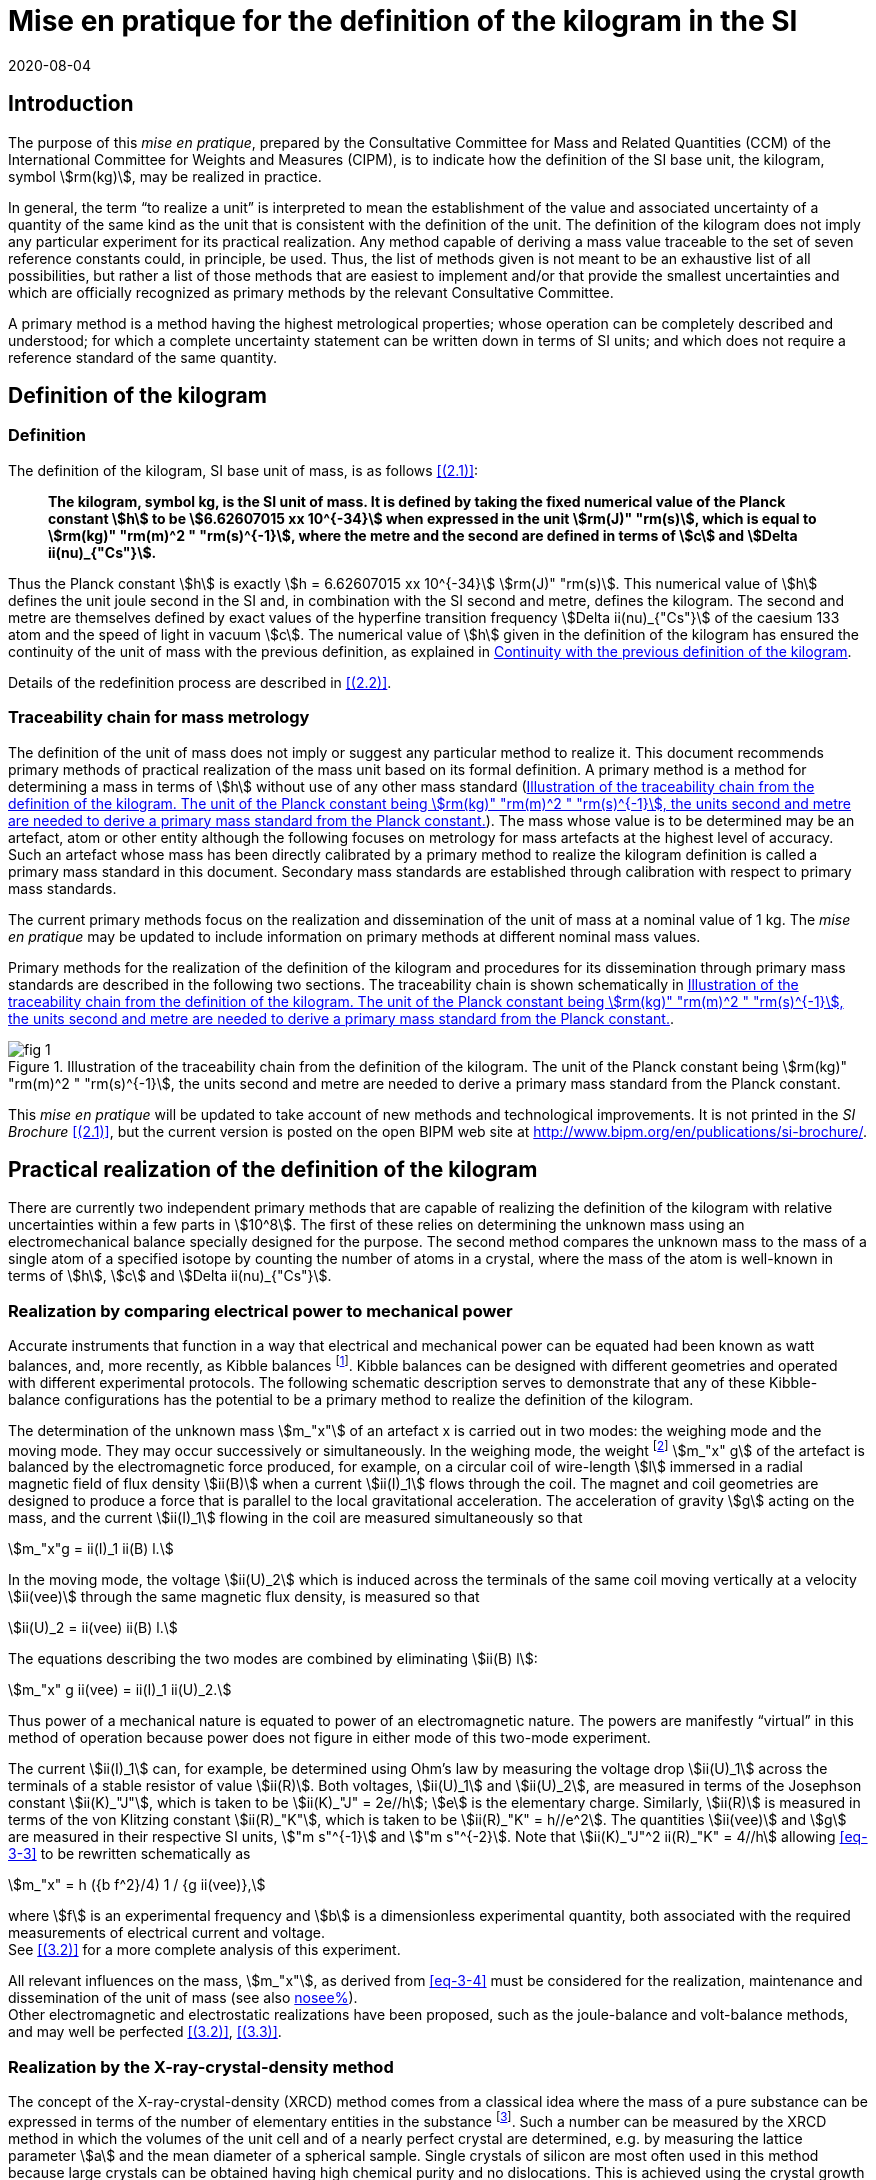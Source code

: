 = Mise en pratique for the definition of the kilogram in the SI
:appendix-id: 2
:partnumber: 1
:edition: 9
:copyright-year: 2019
:revdate: 2020-08-04
:language: en
:title-appendix-en: Mise en pratique for the definition of the kilogram in the SI
:title-appendix-fr: Mise en pratique de la définition du kilogramme
:title-en: The International System of Units
:title-fr: Le système international d’unités
:doctype: mise-en-pratique
:parent-document: si-brochure.adoc
:docnumber: SI MEP Kg1
:committee-acronym: CCM
:committee-en: Consultative Committee for Mass and Related Quantities
:committee-fr: Comité consultatif pour la masse et les grandeurs apparentées
:si-aspect: kg_h
:docstage: in-force
:docsubstage: 60
:imagesdir: images
:mn-document-class: bipm
:mn-output-extensions: xml,html,pdf,rxl
:local-cache-only:
:data-uri-image:



== Introduction

The purpose of this _mise en pratique_, prepared by the Consultative Committee for Mass and Related Quantities (CCM) of the International Committee for Weights and Measures (CIPM), is to indicate how the definition of the SI base unit, the kilogram, symbol stem:[rm(kg)], may be realized in practice.

In general, the term "`to realize a unit`" is interpreted to mean the establishment of the value and associated uncertainty of a quantity of the same kind as the unit that is consistent with the definition of the unit. The definition of the kilogram does not imply any particular experiment for its practical realization. Any method capable of deriving a mass value traceable to the set of seven reference constants could, in principle, be used. Thus, the list of methods given is not meant to be an exhaustive list of all possibilities, but rather a list of those methods that are easiest to implement and/or that provide the smallest uncertainties and which are officially recognized as primary methods by the relevant Consultative Committee.

A primary method is a method having the highest metrological properties; whose operation can be completely described and understood; for which a complete uncertainty statement can be written down in terms of SI units; and which does not require a reference standard of the same quantity.


[[sec-2]]
== Definition of the kilogram


=== Definition

The definition of the kilogram, SI base unit of mass, is as follows <<bipm-si-brochure>>:

____
*The kilogram, symbol kg, is the SI unit of mass. It is defined by taking the fixed numerical value of the Planck constant stem:[h] to be stem:[6.62607015 xx 10^{-34}] when expressed in the unit stem:[rm(J)" "rm(s)], which is equal to stem:[rm(kg)" "rm(m)^2 " "rm(s)^{-1}], where the metre and the second are defined in terms of stem:[c] and stem:[Delta ii(nu)_{"Cs"}].*
____

Thus the Planck constant stem:[h] is exactly stem:[h = 6.62607015 xx 10^{-34}] stem:[rm(J)" "rm(s)]. This numerical value of stem:[h] defines the unit joule second in the SI and, in combination with the SI second and metre, defines the kilogram. The second and metre are themselves defined by exact values of the hyperfine transition frequency stem:[Delta ii(nu)_{"Cs"}] of the caesium 133 atom and the speed of light in vacuum stem:[c]. The numerical value of stem:[h] given in the definition of the kilogram has ensured the continuity of the unit of mass with the previous definition, as explained in <<sec-5>>.

Details of the redefinition process are described in <<richard>>.


=== Traceability chain for mass metrology

The definition of the unit of mass does not imply or suggest any particular method to realize it. This document recommends primary methods of practical realization of the mass unit based on its formal definition. A primary method is a method for determining a mass in terms of stem:[h] without use of any other mass standard (<<fig-1>>). The mass whose value is to be determined may be an artefact, atom or other entity although the following focuses on metrology for mass artefacts at the highest level of accuracy. Such an artefact whose mass has been directly calibrated by a primary method to realize the kilogram definition is called a primary mass standard in this document. Secondary mass standards are established through calibration with respect to primary mass standards.

The current primary methods focus on the realization and dissemination of the unit of mass at a nominal value of 1 kg. The _mise en pratique_ may be updated to include information on primary methods at different nominal mass values.

Primary methods for the realization of the definition of the kilogram and procedures for its dissemination through primary mass standards are described in the following two sections. The traceability chain is shown schematically in <<fig-1>>.


[[fig-1]]
.Illustration of the traceability chain from the definition of the kilogram. The unit of the Planck constant being stem:[rm(kg)" "rm(m)^2 " "rm(s)^{-1}], the units second and metre are needed to derive a primary mass standard from the Planck constant.
image::kilogram/app2/fig-1.png[]


This _mise en pratique_ will be updated to take account of new methods and technological improvements. It is not printed in the _SI Brochure_ <<bipm-si-brochure>>, but the current version is posted on the open BIPM web site at http://www.bipm.org/en/publications/si-brochure/.


[[sec-3]]
== Practical realization of the definition of the kilogram

There are currently two independent primary methods that are capable of realizing the definition of the kilogram with relative uncertainties within a few parts in stem:[10^8]. The first of these relies on determining the unknown mass using an electromechanical balance specially designed for the purpose. The second method compares the unknown mass to the mass of a single atom of a specified isotope by counting the number of atoms in a crystal, where the mass of the atom is well-known in terms of stem:[h], stem:[c] and stem:[Delta ii(nu)_{"Cs"}].


[[sec-3-1]]
=== Realization by comparing electrical power to mechanical power

Accurate instruments that function in a way that electrical and mechanical power can be equated had been known as watt balances, and, more recently, as Kibble balances footnote:[We refer to watt balances as "`Kibble balances`" to recognize Dr. Bryan Kibble, who originally conceived the idea of this experiment.]. Kibble balances can be designed with different geometries and operated with different experimental protocols. The following schematic description serves to demonstrate that any of these Kibble-balance configurations has the potential to be a primary method to realize the definition of the kilogram.

The determination of the unknown mass stem:[m_"x"] of an artefact x is carried out in two modes: the weighing mode and the moving mode. They may occur successively or simultaneously. In the weighing mode, the weight footnote:[In legal metrology "`weight`" can refer to a material object or to a gravitational force. The terms "`weight force`" and "`weight piece`" are used in legal metrology if the meaning of "`weight`" is not clear from the context <<oiml>>.] stem:[m_"x" g] of the artefact is balanced by the electromagnetic force produced, for example, on a circular coil of wire-length stem:[l] immersed in a radial magnetic field of flux density stem:[ii(B)] when a current stem:[ii(I)_1] flows through the coil. The magnet and coil geometries are designed to produce a force that is parallel to the local gravitational acceleration. The acceleration of gravity stem:[g] acting on the mass, and the current stem:[ii(I)_1] flowing in the coil are measured simultaneously so that


[stem]
++++
m_"x"g = ii(I)_1 ii(B) l.
++++

In the moving mode, the voltage stem:[ii(U)_2] which is induced across the terminals of the same coil moving vertically at a velocity stem:[ii(vee)] through the same magnetic flux density, is measured so that


[stem]
++++
ii(U)_2 = ii(vee) ii(B) l.
++++

The equations describing the two modes are combined by eliminating stem:[ii(B) l]:

[[eq-3-3]]
[stem]
++++
m_"x" g ii(vee) = ii(I)_1 ii(U)_2.
++++


Thus power of a mechanical nature is equated to power of an electromagnetic nature. The powers are manifestly "`virtual`" in this method of operation because power does not figure in either mode of this two-mode experiment.


The current stem:[ii(I)_1] can, for example, be determined using Ohm's law by measuring the voltage drop stem:[ii(U)_1] across the terminals of a stable resistor of value stem:[ii(R)]. Both voltages, stem:[ii(U)_1] and stem:[ii(U)_2], are measured in terms of the Josephson constant stem:[ii(K)_"J"], which is taken to be stem:[ii(K)_"J" = 2e//h]; stem:[e] is the elementary charge. Similarly, stem:[ii(R)] is measured in terms of the von Klitzing constant stem:[ii(R)_"K"], which is taken to be stem:[ii(R)_"K" = h//e^2]. The quantities stem:[ii(vee)] and stem:[g] are measured in their respective SI units, stem:["m s"^{-1}] and stem:["m s"^{-2}]. Note that stem:[ii(K)_"J"^2 ii(R)_"K" = 4//h] allowing <<eq-3-3>> to be rewritten schematically as

[[eq-3-4]]
[stem]
++++
m_"x" = h ({b f^2}/4) 1 / {g ii(vee)},
++++


where stem:[f] is an experimental frequency and stem:[b] is a dimensionless experimental quantity, both associated with the required measurements of electrical current and voltage. +
See <<robinson>> for a more complete analysis of this experiment.

All relevant influences on the mass, stem:[m_"x"], as derived from <<eq-3-4>> must be considered for the realization, maintenance and dissemination of the unit of mass (see also <<annex-2,nosee%>>). +
Other electromagnetic and electrostatic realizations have been proposed, such as the joule-balance and volt-balance methods, and may well be perfected <<robinson>>, <<shaw>>.


=== Realization by the X-ray-crystal-density method

The concept of the X-ray-crystal-density (XRCD) method comes from a classical idea where the mass of a pure substance can be expressed in terms of the number of elementary entities in the substance footnote:[The measurements described here were first used to determine the value of the Avogadro constant stem:[ii(N)_"A"], which is defined as the number of elementary entities per mole of substance. An accurate measurement of  stem:[ii(N)_"A"] was an essential contribution on the road to redefining the kilogram in 2018. Today, however, the numerical value of  stem:[ii(N)_"A"] is exactly defined when expressed in the SI unit mol^-1^ thus making the definition of the mole independent of the kilogram.]. Such a number can be measured by the XRCD method in which the volumes of the unit cell and of a nearly perfect crystal are determined, e.g. by measuring the lattice parameter stem:[a] and the mean diameter of a spherical sample. Single crystals of silicon are most often used in this method because large crystals can be obtained having high chemical purity and no dislocations. This is achieved using the crystal growth technologies developed for the semiconductor industry. The macroscopic volume stem:[ii(V)_"s"] of a crystal is equal to the mean microscopic volume per atom in the unit cell multiplied by the number of atoms in the crystal. For the following, assume that the crystal contains only the isotope ^28^Si. The number stem:[ii(N)] of atoms in the macroscopic crystal is therefore given by


[stem]
++++
N = 8 ii(V)_"s" // a ("&#x200c;"^28 "Si")^3,
++++


where 8 is the number of atoms per unit cell of crystalline silicon and stem:[a ("&#x200c;"^28 "Si")^3] is the volume of the unit cell, which is a cube; i.e., stem:[ii(V)_s//a("&#x200c;"^28 "Si")^3] is the number of unit cells in the crystal and each unit cell contains eight silicon 28 atoms. Since the volume of any solid is a function of temperature and, to a lesser extent, hydrostatic pressure, stem:[ii(V)_"s"] and stem:[a ("&#x200c;"^28 "Si")^3] are referred to the same reference conditions. For practical reasons, the crystal is fashioned into a sphere having a mass of approximately stem:[1 " "rm(kg)].

To realize the definition of the kilogram, the mass stem:[m_"s"] of the sphere is first expressed in terms of the mass of a single atom, using the XRCD method footnote:[It is well known that <<eq-3-6>> is not exact because the right-hand side is reduced by the mass equivalent, stem:[ii(E)//c^2], of the total binding energy stem:[ii(E)] of the atoms in the crystal, where stem:[c] is the speed of light in vacuum. The correction, about 2 parts in stem:[10^(10)] <<david>>, is insignificant compared with present experimental uncertainties and has therefore been ignored. Additional energy terms (e.g. thermal energy) are even smaller than the binding energy and thus negligible.]:

[[eq-3-6]]
[stem]
++++
m_"s" = ii(N) m ("&#x200c;"^28 "Si"),
++++


Since the experimental value of the physical constant stem:[h//m](^28^Si) is known to high accuracy <<clade>>, one can rewrite <<eq-3-6>> as


[[eq-3-7]]
[stem]
++++
m_"s" = h ii(N) ({m("&#x200c;"^28 "Si")}/ h).
++++


The XRCD experiment determines stem:[ii(N)]; stem:[m("&#x200c;"^28 "Si") // h] is a constant of nature whose value is known to high accuracy and, of course, the numerical value of stem:[h] is now fixed.

The sphere is a primary mass standard and the unit of mass, the kilogram, is disseminated from this standard. Spheres currently used in this work are enriched in the isotope ^28^Si but the presence of trace amounts of two additional silicon isotopes leads to obvious modifications of the simple equations presented in this section. See <<fujii>> for a more complete analysis of this experiment. +
All relevant influences on the mass of the sphere, stem:[m_"s"], as derived from <<eq-3-7>> must be considered for the realization, maintenance and dissemination of the unit of mass (see also <<annex-2,nosee%>>).


[[sec-4]]
== Dissemination of the mass unit

The definition of the kilogram ensures that the unit of mass is constant in time and that the definition can be realized by any laboratory, or collaboration of laboratories, with the means to do so. Any National Metrology Institute (NMI), Designated Institute (DI), the Bureau International des Poids et Mesures (BIPM), or collaboration among them, that realizes the kilogram definition can disseminate the SI kilogram from its primary mass standards to any other laboratory or, more generally, to any user of secondary mass standards (see <<fig-1,nosee%>>). This is described in <<sec-4-1>> footnote:[In order to preserve the international equivalence of calibration certificates, the National Metrology Institutes having a realization of the kilogram avail themselves of the consensus value (output of a statistical analysis of all the data from available realizations of the kilogram to be used as the highest source of traceability to the redefined kilogram before the dissemination of individual realizations <<ccm>>. The consensus value is managed by a CCM task group to ensure stability and continuity, taking all new realizations and comparisons into account. It could be identical to the Key Comparison Reference Value (KCRV) but could also be calculated using additional weighting factors) when disseminating the unit of mass until the dispersion of the results from individual realization experiments is compatible with the uncertainties of the individual realizations <<ccm2>>. See also <<stock>>, <<nielsen>> and <<annex-3>>, which all address issues related to the dissemination of the kilogram from multiple realizations of its definition.]. Dissemination from a dedicated ensemble of 1&nbsp;kg secondary standards maintained at the BIPM, called BIPM ensemble of reference mass standards, is described in <<sec-4-2>>.

[[sec-4-1]]
=== Dissemination from a particular realization of the kilogram

The dissemination of the mass unit is based on primary mass standards obtained from the realization of the definition of the kilogram according to the methods described in <<sec-3>>. All relevant influences on a primary mass standard must be considered for the maintenance and dissemination of the mass unit (see <<annex-2,nosee%>>). In particular, the uncertainty due to a possible drift of the primary mass standards since the last realization must be taken into account.

The BIPM in coordination with the CCM organizes an on-going BIPM key comparison <<cipm-mra>>, CCM.M-K8 <<m-k1>>, for laboratories with primary realization methods. In this comparison, the primary mass standards of the participants are compared to artefacts from the BIPM ensemble of reference mass standards (see <<sec-4-2,nosee%>>). The CCM decides the required periodicity of laboratory participation in CCM.M-K8 in order to support relevant calibration and measurement capabilities (CMCs).

In cases where compliance with the CIPM Mutual Recognition Arrangement (CIPM MRA) is required <<cipm-2009-24>>, it is essential that the mass standards are traceable to primary mass standards of a participant in BIPM.M-K1 that has relevant CMC entries or, in the case of the BIPM, suitable entries in its calibration and measurement services as approved by the CIPM. Dissemination of the whole mass scale is validated for all NMIs/DIs and the BIPM through the traditional types of key comparisons organized prior to the present definition of the kilogram. +
Results of all key comparisons are published in the Key Comparison Database (KCDB) in accordance with the rules of CIPM MRA <<cipm-mra>> and may be used in support of NMI/DI claims of its calibration and measurement capabilities and the BIPM claims listed in its calibration and measurement services.

[[sec-4-2]]
=== Dissemination from the BIPM ensemble of reference mass standards

In accordance with Resolution 1 of the 24th meeting of the General Conference on Weights and Measures (CGPM) (2011) <<cgpm-24>> and Resolution 1 of the 25th meeting of the CGPM (2014) <<cgpm-1>>, the BIPM maintains an ensemble of reference mass standards "`_to facilitate the dissemination of the unit of mass_`" in the revised SI. This ensemble is presently composed of eighteen 1 kg artefacts of various materials which have been chosen to minimize known or suspected sources of mass instability. A storage facility has been designed to minimize the rate of surface contamination of the artefacts. Technical details are provided in <<bipm-paper>>.

The average mass of the ensemble is derived from links to primary realizations of the kilogram definition that have participated in an initial pilot study <<kg-p1>> and/or in CCM.M-K8 through an algorithm defined by the CCM. The BIPM footnote:[The BIPM operates under a quality management system (QMS) that conforms to ISO/IEC 17025:2005. The QMS is under the exclusive supervision of the CIPM. Competence is demonstrated through on-site audits conducted by external experts and regular reports to CIPM Consultative Committees and Regional Metrology Organizations.] disseminates the unit of mass from the average mass of the ensemble. NMIs, DIs, the BIPM or collaborations among them, may adopt a similar strategy for dissemination of the mass unit.

[[sec-5]]
== Continuity with the previous definition of the kilogram

Preserving the continuity of measurements traceable to an SI unit before and after its redefinition is a generally accepted criterion for revised definitions of SI base units. The previous definition of the kilogram was based on the mass of the international prototype of the kilogram (IPK) immediately after the prescribed cleaning procedure. The dissemination of the mass unit therefore required traceability to the mass of the IPK.


=== Steps to ensure continuity

Prior to the adoption of Resolution 1 of the 26th CGPM (2018) <<cgpm-1-26>>, all mass standards used for the experimental determination of the Planck constant were calibrated by an "`extraordinary use`" of the IPK <<barat>>. Additionally, the BIPM ensemble of reference mass standards was calibrated.

A pilot study was performed in 2016 to prepare for the redefinition of the kilogram <<kg-p1>>. The comparison included all available experiments capable of determining the value of the Planck constant to high accuracy.

In preparation for the redefinition of the kilogram (and other units) the Committee on Data for Science and Technology (CODATA) Task Group on Fundamental Constants evaluated all published experimental values for the Planck constant stem:[h] by July 1st 2017 and recommended the numerical value of stem:[h] to be used for the new definition of the kilogram <<mohr>>. The relative uncertainty of stem:[h] recommended by the Task Group was assigned to the international prototype of the kilogram just after fixing the numerical value of stem:[h]. As a consequence the 26th CGPM confirmed in its Resolution 1 that, just after the redefinition, the mass of the IPK was still 1&nbsp;kg, but within an uncertainty of stem:[1.0 xx 10^{-8}]. Accordingly, all mass values traceable to the IPK were unchanged when the new definition came into effect, but all associated uncertainties of these
mass values were increased by a common component of relative uncertainty, equal to the relative uncertainty of the IPK just after the redefinition.


=== The role and status of the international prototype

The mass values of the IPK and its six official copies are now determined experimentally by traceability to primary mass standards (see <<sec-4,nosee%>>).

Subsequent changes to the mass of the IPK may have historical interest even though the IPK no longer retains a special status or a dedicated role in this _mise en pratique_ <<davis>>. By following the change in mass of the IPK over time, one may be able to ascertain its mass stability with respect to fundamental constants, which has long been a topic of conjecture. For that reason, the IPK and its six official copies are conserved at the BIPM under the same conditions as they were prior to the redefinition.


[bibliography]
== References

* [[[bipm-si-brochure,(2.1)]]] BIPM, The International System of Units (SI Brochure) [9th edition, 2019], https://www.bipm.org/en/publications/si-brochure/.

* [[[richard,(2.2)]]] Richard P, Fang H and Davis R, "`Foundation for the redefinition of the kilogram`", _Metrologia_ *53* (2016) A6–A11.

* [[[oiml,(3.1)]]] _OIML D28_ (2004), https://www.oiml.org/en/files/pdf_d/d028-e04.pdf

* [[[robinson,(3.2)]]] Robinson I A and Schlamminger S, "`The watt or Kibble balance: a technique for implementing the new SI definition of the unit of mass`", _Metrologia_ *53* (2016) A46–A74.

* [[[shaw,(3.3)]]] Shaw G A, Stirling J, Kramar J A, Moses A, Abbott P, Steiner R, Koffman A, Pratt J R and Kubarych Z J, "`Milligram mass metrology using an electrostatic force balance`", _Metrologia_ *53* (2016) A86–A94.

* [[[david,(3.4)]]] Davis R S and Milton M J T, "`The assumption of the conservation of mass and its implications for present and future definitions of the kilogram and the mole`", _Metrologia_ *51* (2014) 169–173.

* [[[clade,(3.5)]]] Cladé P, Biraben F, Julien L, Nez F and Guellati-Khelifa S, "`Precise determination of the ratio stem:[h//m_"u"]: a way to link microscopic mass to the new kilogram`", _Metrologia_ *53* (2016) A75–A82.

* [[[fujii,(3.6)]]] Fujii K, Bettin H, Becker P, Massa E, Rienitz O, Pramann A, Nicolaus A, Kuramoto N, Busch I and Borys M, "`Realization of the kilogram by the XRCD method`", _Metrologia_ *53* (2016) A19-A45.

* [[[ccm,(4.1)]]] CCM Recommendation G 1 (2017),
https://www.bipm.org/cc/CCM/Allowed/16/06E_Final_CCM-Recommendation_G1-2017.pdf

* [[[ccm2,(4.2)]]] CCM detailed note on the dissemination process after the redefinition of the kilogram, https://www.bipm.org/cc/CCM/Allowed/17/06B_CCM-DetailedNote_Dissemination-after-redefinition.pdf

* [[[stock,(4.3)]]] Stock M, Davidson S, Fang H, Milton M, de Mirandés E, Richard P and Sutton C, "`Maintaining and disseminating the kilogram following its redefinition`", _Metrologia_ *54* (2017) S99-S107.

* [[[nielsen,(4.4)]]] Nielsen L, "`Disseminating the unit of mass from multiple primary realisations`", _Metrologia_ *53* (2016) 1306-1316.

* [[[cipm-mra,(4.5)]]] _Measurement comparisons in the CIPM MRA_, CIPM MRA-D-05, Version 1.6 (March 2016), http://www.bipm.org/utils/common/CIPM_MRA/CIPM_MRA-D-05.pdf

* [[[m-k1,(4.6)]]] Comparison of Realizations of the Kilogram CCM.M-K8, https://www.bipm.org/kcdb/comparison?id=1341

* [[[cipm-2009-24,(4.7)]]] _Traceability in the CIPM MRA_, CIPM 2009-24 (revised 13 October 2009) https://www.bipm.org/utils/common/documents/CIPM-MRA/CIPM-MRA-Traceability.pdf

* [[[cgpm-24,(4.8)]]] Resolution 1 of the 24th CGPM (2011), https://www.bipm.org/utils/common/pdf/24_CGPM_Resolutions.pdf

* [[[cgpm-1,(4.9)]]] Resolution 1 of the 25th CGPM (2014),
http://www.bipm.org/utils/common/pdf/CGPM-2014/25th-CGPM-Resolutions.pdf

* [[[kg-p1,(4.10)]]] Report on CCM Pilot Study CCM.R-kg-P1, https://www.bipm.org/cc/CCM/Allowed/16/03-7B2_CCM-PilotStudy-FinalReport.pdf

* [[[cgpm-1-26,(5.1)]]] Resolution 1 of the 26th CGPM (2018)

* [[[barat,(5.2)]]] Stock M, Barat P, Davis R S, Picard A and Milton M J T, "`Calibration campaign against the international prototype of the kilogram in anticipation of the redefinition of the kilogram part I: comparison of the international prototype with its official copies`", _Metrologia_ *52* (2015) 310–316. de Mirandés E, Barat P, Stock, M and Milton M J T, "`Calibration campaign against the international prototype of the kilogram in anticipation of the redefinition of the kilogram, part II: evolution of the BIPM as-maintained mass unit from the 3rd periodic verification to 2014`" _Metrologia_ *53* (2016) 1204–1214.

* [[[mohr,(5.3)]]] Mohr P J, Newell D B, Taylor B N and Tiesinga E., "`Data and analysis for the CODATA 2017 Special Fundamental Constants Adjustment,`" _Metrologia_ *55* (2018) 125-146.

* [[[davis,(5.4)]]] Davis, R S, "`The role of the international prototype of the kilogram after redefinition of the International System of Units`", _Phil. Trans. R. Soc. A_, *369* (2011) 3975-3992.

* [[[ampere,(A1.1)BIPM MeP-a-2018]]] _Mise en pratique_ of the definition of the ampere.

* [[[kelvin,(A1.2)BIPM MeP_K]]] _Mise en pratique_ of the definition of the kelvin.

* [[[bipm-8,(A1.3)]]] BIPM, The International System of Units (SI Brochure) [8th edition, 2006], https://www.bipm.org/en/publications/si-brochure/.


[[annex-1]]
[appendix]
== Traceability to units derived from the kilogram

[[a1-1]]
=== Coherent derived units expressed in terms of base units stem:[rm(kg)] stem:[m^p] stem:[s^q]

Neither the realizations of the metre nor the second have been affected by the Resolution 1 of the 26th CGPM. This means that for any coherent derived units expressed in terms of base units as stem:[rm(kg)] stem:["m"^"p"] stem:["s"^"q"] (where stem:["p"] and stem:["q"] are integers), the only change in traceability to the SI is in the traceability to the kilogram, and this has been described above. Examples of quantities and their associated coherent derived units are shown in <<table-a1>>. Several of the coherent derived units have special names, e.g. newton, joule, pascal. These are not given in <<table-a1>> but they are tabulated in Table 4 of the 9th edition of the _SI Brochure_ <<bipm-si-brochure>>.


[[table-a1]]
.Some quantities whose SI coherent unit is expressed as stem:[rm(kg)] stem:["m"^{"p"}] stem:["s"^{"q"}].
[cols="1,^,^",options="header"]
|===
h| Quantity h| p h| q

| mass density | -3 | 0
| surface density | -2 | 0
| pressure, stress | -1 | -2
| momentum | 1 | -1
| force | 1 | -2
| angular momentum | 2 | -1
| energy, work, torque | 2 | -2
| power | 2 | -3
|===


=== Electrical units

The ampere was previously defined in terms of the second, the metre and the kilogram, and by giving a fixed numerical value to the magnetic constant stem:[ii(mu)_0], whose unit is stem:[rm(kg)" "rm(m)" "rm(s)^{-2} " "rm(A)^{-2}] (equivalently, stem:[rm(N)" "rm(A)^{-2}] or stem:[rm(H)" "rm(m)^{-1}]). The ampere is now defined in terms of the second and a fixed numerical value for the elementary charge stem:[e], whose unit is stem:[rm(A)" "rm(s)]. The fact that the Planck constant now has a defined numerical value is of great utility to electrical metrology, as described in the _mise en pratique_ for the ampere <<ampere>>.


=== Units involving the kelvin and the candela

The kelvin is now defined in terms of exact numerical values for stem:[Delta ii(nu)_{"Cs"}], stem:[h], and the Boltzmann constant stem:[k]. The unit of stem:[k] is stem:[rm(kg)" "rm(m)^2 rm(s)^{-2} rm(K)^{-1}] (equivalently, stem:[rm(J)" "rm(K)^{-1}]). The redefinition of the kilogram has no practical impact on this change (see the _mise en pratique_ of the definition of the kelvin <<kelvin>>). Similarly, although the definition of the candela refers in part to power, Resolution 1 has had no practical impact on the realization of the candela.


=== Atomic, subatomic and molecular units

NOTE: This section focuses on atomic physics rather than chemistry.

The fact that adoption of Resolution 1 by the 26th CGPM (2018) redefined both the kilogram and the mole, and that the unit of molar mass is stem:[rm(kg)" "rm(mol)^{-1}], is a potential source of confusion regarding non-SI units such as the unified atomic mass unit, stem:["u"], commonly used in atomic, subatomic and molecular science. The following describes the present situation and contrasts it with the situation described in the 8th edition of the _SI Brochure_ <<bipm-8>>. In <<a1-4-1>> we list important equations used in atomic and molecular physics and define the quantities that appear in these equations. Of course the changes to the SI have no effect on the equations. However, uncertainties of the quantities appearing in the equations are affected by the redefinitions of the kilogram and mole. <<a1-4-2>> describes these changes and gives present uncertainties.


[[a1-4-1]]
==== Equations of physics

The equations of physics have not changed. Some of the principal relations used in atomic physics are recalled in this subsection.

The unified atomic mass constant stem:[ii(m)_u] is defined in terms of the mass of the ^12^C isotope

[stem]
++++
m_{rm(u)} = m ("&#x200c;"^12 C)//12.
++++


The unified atomic mass unit, stem:["u"], also known as the dalton (symbol: stem:["Da"]), is not an SI unit. Formally, the conversion between stem:["u"] and stem:[rm(kg)] is stem:[u = {m_"u"}] stem:[rm(kg)] where the curly brackets around stem:[m_{rm(u)}] mean "`the numerical value of stem:[m_{rm(u)}] when it is expressed in the unit kg`".

The relative atomic mass of an elementary entity stem:["X"] is a pure number defined by

[[eq-a1-2]]
[stem]
++++
ii(A)_"r"("X") = m ("X") // m_{rm(u)} = 12 m("X") // m("&#x200c;"^12 "C")
++++

where stem:[ii(A)_"r"("X")] is the relative atomic mass of stem:["X"], and stem:[m("X")] is the atomic mass of stem:["X"]. (Relative atomic mass is usually called "`atomic weight`" in the field of chemistry.) The elementary entity stem:["X"] must be specified in each case. If stem:["X"] represents an atomic species, or nuclide, then the notation ^A^X is used for a neutral atom where stem:["A"] is the number of nucleons; for example: ^12^C.


In the SI, stem:[m_{rm(u)}] is determined experimentally in terms of the definition of the kilogram. See the next section for additional information.

The molar mass of stem:["X"], stem:[ii(M)("X")], is defined as the atomic mass of the entity stem:["X"] multiplied by the Avogadro constant, stem:[ii(N)_"A"]. The SI coherent unit of stem:[ii(M)("X")] is stem:["kg mol"^{-1}]. For any elementary entity stem:["X"], stem:[ii(M)("X")] is related to stem:[m("X")] through stem:[ii(N)_"A"]:

[[eq-a1-3]]
[stem]
++++
ii(M)("X") = m("X") ii(N)_"A" = ii(A)_"r" ("X") m_{rm(u)} ii(N)_"A".
++++

The molar mass constant stem:[ii(M)_u] is defined as

[[eq-a1-4]]
[stem]
++++
ii(M)_{rm(u)} = ii(M)("&#x200c;"^12 "C") // 12.
++++


These four equations relate the various quantities which are the building blocks of atomic and molar masses and, by extension, are often applied to subatomic and molecular masses.

[[a1-4-2]]
==== Changes of uncertainties

To discuss the implications of Resolution 1 <<cgpm-1-26>>, we begin with two additional equations taken from the Rydberg relation of atomic physics,

[[eq-a1-5]]
[stem]
++++
h ii(R)_{oo} = 1/2 m_e ii(alpha)^2 c,
++++


where stem:[ii(R)_{oo}] is the Rydberg constant, stem:[m_"e" -= m(e)] is the electron rest mass, stem:[ii(alpha)] is the fine-structure constant and stem:[c] is the speed of light in vacuum.

First, it follows from <<eq-a1-2>> and <<eq-a1-5>> that for any entity stem:["X"],

[[eq-a1-6]]
[stem]
++++
h/{m("X")} = 1/2 {ii(A)_"r"("e")}/{ii(A)_"r" ("X")} {ii(alpha)^2 c}/{ii(R)_{oo}}.
++++


Second, from <<eq-a1-3>>, <<eq-a1-4>> and <<eq-a1-6>>,

[[eq-a1-7]]
[stem]
++++
{ii(N)_"A" h}/{ii(M)_{rm(u)}} = 1/2 ii(A)_"r"("e") {ii(alpha)^2 c}/{ii(R)_{oo}}.
++++


The right-hand side of <<eq-a1-7>>, which is traceable to the SI units of time and length, has a relative standard uncertainty of stem:[4.5 xx 10^{-10}] <<mohr>> at the time of the revision of the SI. This relation is key to understanding how the uncertainties of stem:[ii(M)_{rm(u)}] and stem:[m_{rm(u)}] were affected by Resolution 1 of the 26th CGPM (2018).

Of the constants appearing in the seven relations shown above, stem:[ii(M)_u] (and by extension stem:[ii(M)(""^{12}"C")]), had a fixed numerical value before the SI was revised by the 26th meeting of the CGPM, but no longer. The constants stem:[ii(N)_"A"] and stem:[h] did not have fixed numerical values prior to the 26th CGPM. (The value of the speed of light in vacuum has been fixed since 1983).

Thus Resolution 1 of the 26th CGPM has had the following consequences to the quantities and measurements discussed above:

. Relative atomic masses (and their uncertainties) are unaffected. They are dimensionless ratios and thus independent of unit systems. In the field of chemistry, relative atomic masses are often referred to as atomic weights.

. Determinations of the fine-structure constant have been unaffected.

3.a Neither the value nor the uncertainty of stem:[ii(N)_"A"h//ii(M)_{rm(u)}] were affected by Resolution 1. The value of this combination of constants is still determined from the recommended values for the parameters on the right-hand side of <<eq-a1-7>>, and these are either traceable to SI units of time and length or are pure numbers.

In some scientific papers published prior to the adoption of Resolution 1, the quantity stem:[ii(N)_"A"h//ii(M)_{rm(u)}] has been written as stem:[ii(N)_"A"h(10^3)], where the factor stem:[10^3] was used as a kind of short-hand to indicate the exact numerical value of stem:[ii(M)_{rm(u)}^{-1}] whose SI coherent unit is stem:["mol kg"^{-1}]. This short-hand arose because the mole was defined through the definition of the kilogram combined with an exact numerical value of stem:[ii(M)_u] equal to stem:[10^{-3}] stem:["kg mol"^{-1}]; but the mole is now defined through a fixed numerical value of stem:[ii(N)_"A"], whose SI coherent unit is stem:["mol"^{-1}]. Nevertheless, stem:[ii(M)_{rm(u)}] may still be taken to be stem:[0.001] stem:["kg mol"^{-1}] as long as the relative standard uncertainty of stem:[ii(M)_{rm(u)}], which is currently stem:[4.5 xx 10^{-10}] <<mohr>>, can be neglected in the uncertainty budget of a measurement under discussion.


3.b For no other reason than to bring clarity to the discussion in this subsection, the changes to the value of stem:[ii(M)_{rm(u)}] and its uncertainty may be parameterized in terms of a small, dimensionless quantity stem:[ii(kappa)]. The molar mass constant stem:[ii(M)_{rm(u)}], instead of being defined as exactly stem:[0.001 " "rm(kg)" "rm(mol)^{-1}], as it was prior to the adoption of Resolution 1, can be accurately derived from the last term of the following relation

[stem]
++++
ii(M)_{rm(u)} = (0.001 " "rm(kg)" "rm(mol)^{-1})(1+ii(kappa)) = {ii(R)_{oo}}/{ii(A)_"r" ("e") ii(alpha)^2} ({2 ii(N)_"A" h}/c),
++++


where, in the last term, the constants in the final parentheses have exactly defined values.

Due to the principle of continuity when changes are made to the SI, the value of stem:[ii(kappa)] is consistent with zero to a standard uncertainty of stem:[u(ii(kappa)) = u_"r"(ii(R)_{oo} // (ii(A)_"r"("e") ii(alpha)^2))], which at present is 4.5 parts in stem:[10^(10)]. This uncertainty would be further reduced by improved measurements of the constants involved, stem:[ii(alpha)] in particular. The accepted values and relative uncertainties of stem:[ii(A)_"r"("e")], stem:[ii(R)_{oo}] and α are the CODATA 2017 recommended values <<mohr>>.

The molar mass constant and the unified atomic mass constant are related by stem:[ii(M)_{rm(u)} = m_{rm(u)} ii(N)_"A"]. It follows that, since stem:[u_"r"(ii(N)_"A") = 0], the relative uncertainties of stem:[m_{rm(u)}] and stem:[ii(M)_{rm(u)}] are identical:

[stem]
++++
u_"r" (m_{rm(u)}) = u_"r" (ii(M)_{rm(u)}) = u (ii(kappa)).
++++


For the case of stem:[m_{rm(u)}], whose value has been (and remains) determined by experiment, the adoption of Resolution 1 nevertheless resulted in a reduction of stem:[u_"r"(m_{rm(u)})] by more than a factor of 20 simply by defining stem:[h] to have a fixed numerical value, although this improved uncertainty does not seem to have any immediate practical benefits.

Finally, in atomic physics it is sometimes necessary to convert between the non-SI units electronvolt (symbol: eV) and the unified atomic mass unit (symbol: u). The correspondence is at present

[stem]
++++
1 " u" harr	931.49410274 (42) times 10^6 " "rm(eV),
++++

where the numerical value of the energy expressed in electronvolts equals the numerical value of stem:[m_{rm(u)}c^2//e] expressed in joules per coulomb. The quantities stem:[c] and e have fixed numerical values.


[[annex-2]]
[appendix]
== Maintenance of practical realizations

In the past, an experiment capable of determining the value of the Planck constant provided a result of enduring value, even if the experiment was never repeated. Now that similar experiments are used to realize the mass unit, we discuss briefly whether an abbreviated experiment could be used to ensure that the realization remains valid. If we consider the realizations described in <<sec-2>>, the basic question is: must routine realizations of primary mass standards be identical to the first such realization? Some considerations are given here.

For realization through a Kibble balance: Assurances are needed that the mechanical and magnetic alignments of the balance remain adequate; that SI traceability is maintained to auxiliary measurements of velocity, gravitational acceleration, current and voltage. Improved technology in these areas opens the possibility of reducing the uncertainty of the realization.

For a realization through the XRCD method, ^28^Si-enriched, single-crystal silicon ingots were prepared. X-ray interferometers, samples for molar mass measurements, two 1 kg spheres for the density measurement, and many other samples were prepared from each ingot. The spheres are primary mass standards from which the mass unit can be disseminated, but the spheres must be maintained in good condition for periodic monitoring by appropriate methods of the following parameters:

* Surface layers on the silicon spheres by, for example, spectral ellipsometry, X-ray refractometry (XRR), X-ray photoelectron spectrometry (XPS), X-ray fluorescence (XRF) analysis, and infrared absorption;

* Volume of the silicon spheres by, for example, optical interferometry.

These measurements are not onerous and it is estimated that they could be carried out within a few weeks.


In addition, although no known mechanism would change the molar mass of the crystals, re-measurement of the molar mass by improved methods could reduce the uncertainty with which the kilogram definition can be realized by the XRCD method.

Similarly, there is no known mechanism for the edge dimension stem:[a("Si")] of the unit cell to change with respect to time, but re-measurement of this quantity by combined X-ray and optical interferometry could reduce the uncertainty with which the kilogram definition can be realized by the XRCD method.

Confirmation can be provided by mechanisms of the CIPM MRA, which provide measures of the equivalence of the various realizations.

[[annex-3]]
[appendix]
== Maintenance of mass correlation among artefacts calibrated by NMIs or DIs realizing the kilogram (informational)

In the context of the CIPM MRA, an NMI, DI or the BIPM, realizing the mass unit would be able to calibrate mass standards traceable to their own realization only, provided that the laboratory has participated with success in a key comparison as described in <<sec-3-1>>. However, as long as the uncertainty of a primary realization is significantly larger than the uncertainty of a mass comparison, the uncertainty of a calibration traceable to a single realization would be larger than the uncertainty of a calibration traceable to multiple realizations at least in the case of independent and consistent results.

Laboratories realizing the mass unit might take advantage of the information obtained in key comparisons in order to reduce the mass calibration uncertainty and increase the correlation of mass measurement worldwide. The following simplified example illustrates how the analysis of the key comparison might be modified in order to achieve this.

Assume that a number stem:[n] of laboratories is realizing the mass unit. These laboratories are labeled stem:["NMI"_1,...,"NMI"_n]. As a result of the realization, stem:["NMI"_i] assigns a prior value stem:[m_i] and an associated standard uncertainty stem:[u(m_i)] to a stable mass standard stem:["S"_i] with nominal mass stem:[1 " "rm(kg)]. In a subsequent key comparison, stem:["NMI"_i] measures the mass difference between the standard stem:["S"_i] and a circulated, stable mass standard stem:["S"_"R"]. stem:["NMI"_i] reports the measured mass difference stem:[Delta m_i], the prior mass value stem:[m_i] and the associated standard uncertainties stem:[u(Delta m_i)] and stem:[u(m_i)].

The key comparison reference value stem:[hat m_"R"] (the mass of the circulated standard stem:["S"_"R"]) and highly correlated posterior values stem:[hat m_i] of the mass standards stem:["S"_i] are obtained as the weighted least squares solution to the model

[stem]
++++
((m_1),(m_2),(vdots),(m_n),(Delta m_1),(Delta m_2),(vdots),(Delta m_n)) dot =
((1,0,cdots,0,0),(0,1,cdots,0,0),
(vdots,vdots,ddots,vdots,vdots),
(0,0,cdots,1,0),(1,0,cdots,0,-1),
(0,1,cdots,0,-1),
(vdots,vdots,ddots,vdots,vdots),
(0,0,cdots,1,-1))
((hat m_1),(hat m_2), (vdots),(hat m_n), (hat m_R))
++++

(The symbol stem:[dot =], also used in <<mohr>>, indicates that an input datum of the type on the left-hand side is ideally given by the expression on the right-hand side containing adjusted quantities.)

In the subsequent dissemination of mass unit, stem:["NMI"_i] uses the stable mass standard stem:["S"_i] as reference, but with the posterior value stem:[hat m_i] and associated standard uncertainty stem:[u(hat m_i)] rather than the prior value stem:[m_i] and associated standard uncertainty stem:[u(m_i)].

For simplicity, the above example is based on the assumption that stable mass standards are available. Such standards were not available in the past, and they may not be available in the future either. However, as long as the changes in mass standards are predictable with an uncertainty smaller than the uncertainty of the realization of the mass unit, a procedure similar to the one described, but which takes into account the instability of the mass standards, will provide posterior mass values with smaller uncertainties and higher correlations than those of the prior values.
